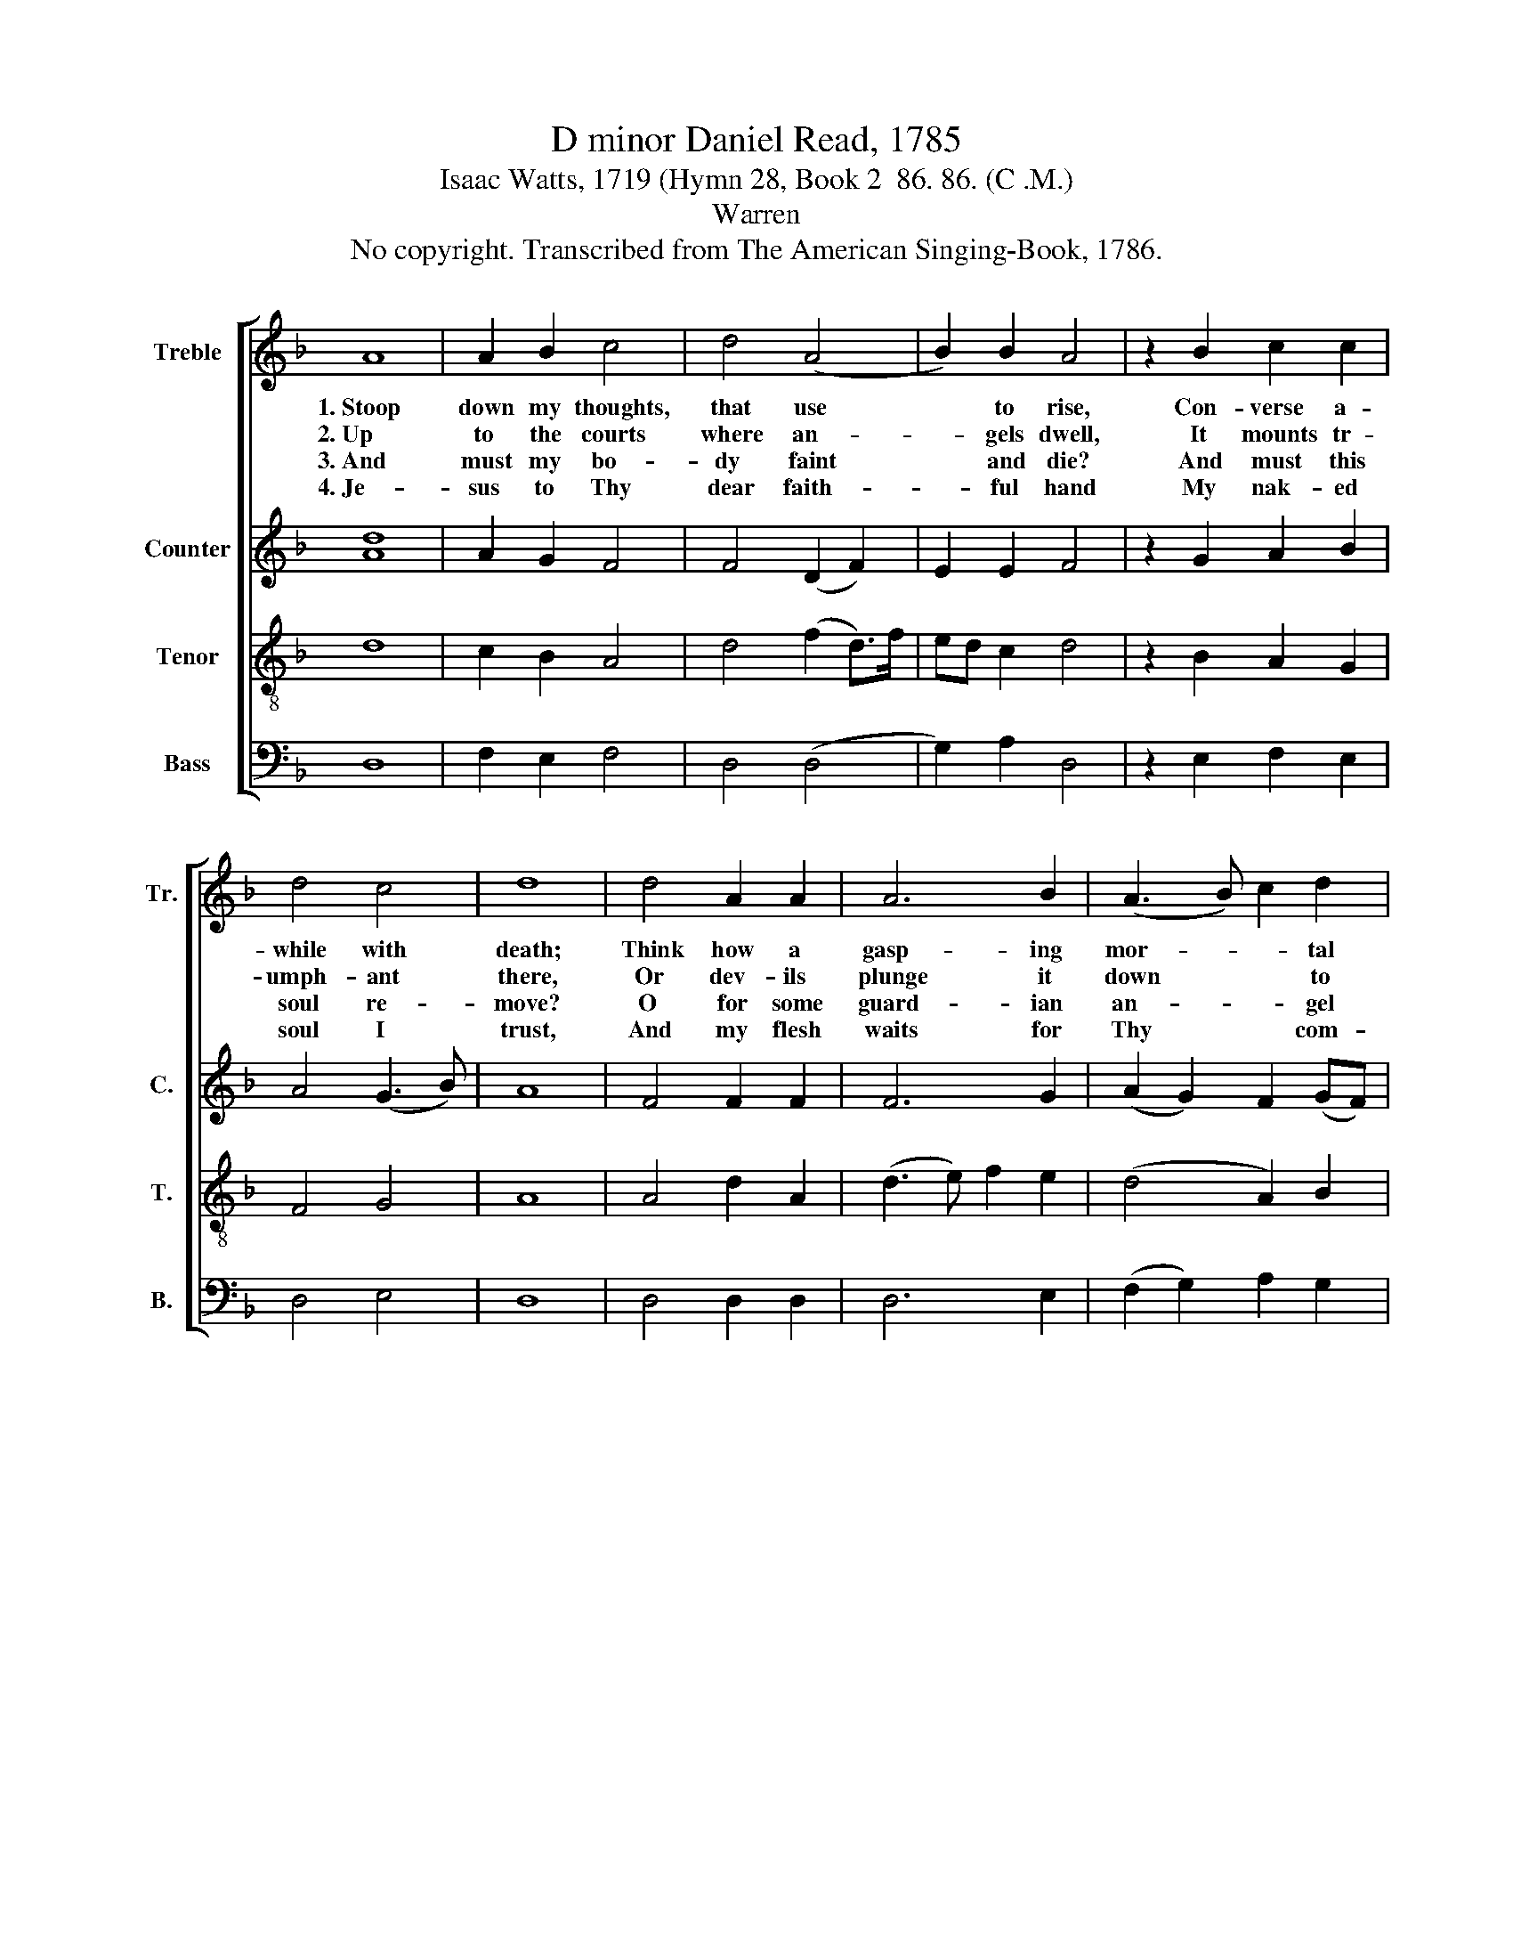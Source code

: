 X:1
T:D minor Daniel Read, 1785
T:Isaac Watts, 1719 (Hymn 28, Book 2  86. 86. (C .M.)
T:Warren
T:No copyright. Transcribed from The American Singing-Book, 1786.
%%score [ 1 2 3 4 ]
L:1/8
M:none
K:F
V:1 treble nm="Treble" snm="Tr."
V:2 treble nm="Counter" snm="C."
V:3 treble-8 nm="Tenor" snm="T."
V:4 bass nm="Bass" snm="B."
V:1
 A8 | A2 B2 c4 | d4 (A4 | B2) B2 A4 | z2 B2 c2 c2 | d4 c4 | d8 | d4 A2 A2 | A6 B2 | (A3 B) c2 d2 | %10
w: 1.~Stoop|down my thoughts,|that use|* to rise,|Con- verse a-|while with|death;|Think how a|gasp- ing|mor- * * tal|
w: 2.~Up|to the courts|where an-|* gels dwell,|It mounts tr-|umph- ant|there,|Or dev- ils|plunge it|down * * to|
w: 3.~And|must my bo-|dy faint|* and die?|And must this|soul re-|move?|O for some|guard- ian|an- * * gel|
w: 4.~Je-|sus to Thy|dear faith-|* ful hand|My nak- ed|soul I|trust,|And my flesh|waits for|Thy * * com-|
 c4 d4 | A8 | A4 (A3 G) | F2 B2 A4 | A8 | A8 |] %16
w: lies, and|pants,|and pants *|* a- way|his|breath.|
w: hell, in-|fi-|nite, in- *|* fin- ite|des-|pair.|
w: nigh, to|bear,|to bear *|* it safe|a-|bove!|
w: mand To|drop,|to drop *|* in- to|my|dust.|
V:2
 [Ad]8 | A2 G2 F4 | F4 (D2 F2) | E2 E2 F4 | z2 G2 A2 B2 | A4 (G3 B) | A8 | F4 F2 F2 | F6 G2 | %9
 (A2 G2) F2 (GF) | E4 F4 | (F3 G) A2 A2 | (F3 E) D4 | D4 E4 | E8 | [DF]8 |] %16
V:3
 d8 | c2 B2 A4 | d4 (f2 d>)f | ed c2 d4 | z2 B2 A2 G2 | F4 G4 | A8 | A4 d2 A2 | (d3 e) f2 e2 | %9
 (d4 A2) B2 | A4 A4 | (D3 E) F3 G | A3 B A4 | (d2 e)f (e3 d) | c8 | d8 |] %16
V:4
 D,8 | F,2 E,2 F,4 | D,4 (D,4 | G,2) A,2 D,4 | z2 E,2 F,2 E,2 | D,4 E,4 | D,8 | D,4 D,2 D,2 | %8
 D,6 E,2 | (F,2 G,2) A,2 G,2 | A,4 D,4 | (F,3 E,) D,4 | D,4 F,4 | D,4 A,4 | A,,8 | D,8 |] %16

